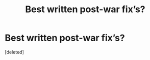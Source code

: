 #+TITLE: Best written post-war fix’s?

* Best written post-war fix’s?
:PROPERTIES:
:Score: 1
:DateUnix: 1617601736.0
:DateShort: 2021-Apr-05
:FlairText: Request
:END:
[deleted]

